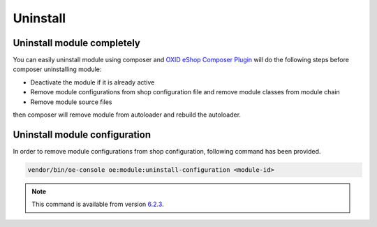Uninstall
=========

Uninstall module completely
---------------------------

You can easily uninstall module using composer and
`OXID eShop Composer Plugin <https://github.com/OXID-eSales/oxideshop_composer_plugin>`__ will do the following steps before composer uninstalling module:

* Deactivate the module if it is already active
* Remove module configurations from shop configuration file and remove module classes from module chain
* Remove module source files

then composer will remove module from autoloader and rebuild the autoloader.

Uninstall module configuration
------------------------------

In order to remove module configurations from shop configuration, following command has been provided.

.. code:: bash

    vendor/bin/oe-console oe:module:uninstall-configuration <module-id>


.. note::

    This command is available from version `6.2.3 <https://oxidforge.org/en/oxid-eshop-version-6-2-3.html>`_.
    
     
